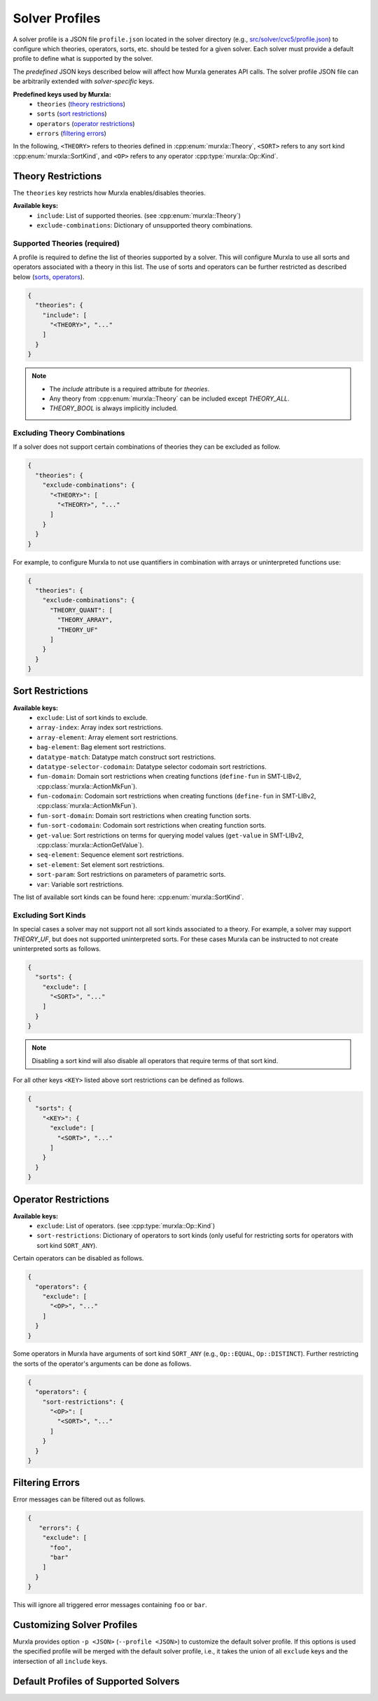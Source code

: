 Solver Profiles
###############

A solver profile is a JSON file ``profile.json`` located in the solver
directory
(e.g., `src/solver/cvc5/profile.json <https://github.com/murxla/murxla/blob/main/src/solver/cvc5/profile.json>`_)
to configure which theories, operators, sorts, etc. should be tested for
a given solver.
Each solver must provide a default profile to define what is supported by
the solver.

The *predefined* JSON keys described below will affect how Murxla generates API
calls. The solver profile JSON file can be arbitrarily extended with
*solver-specific* keys.

**Predefined keys used by Murxla:**
  - ``theories`` (`<Theory Restrictions_>`_)
  - ``sorts`` (`<Sort Restrictions_>`_)
  - ``operators`` (`<Operator Restrictions_>`_)
  - ``errors`` (`<Filtering Errors_>`_)

In the following, ``<THEORY>`` refers to theories defined in
:cpp:enum:`murxla::Theory`,
``<SORT>`` refers to any sort kind :cpp:enum:`murxla::SortKind`,
and ``<OP>`` refers to any operator :cpp:type:`murxla::Op::Kind`.

Theory Restrictions
*******************

The ``theories`` key restricts how Murxla enables/disables theories.

**Available keys:**
  - ``include``: List of supported theories. (see :cpp:enum:`murxla::Theory`)
  - ``exclude-combinations``: Dictionary of unsupported theory combinations.

Supported Theories (required)
=============================

A profile is required to define the list of theories supported by a solver.
This will configure Murxla to use all sorts and operators associated with a
theory in this list. The use of sorts and operators can be further restricted
as described below
(`sorts <Sort Restrictions_>`_, `operators <Operator Restrictions_>`_).

.. code-block:: JSON

  {
    "theories": {
      "include": [
        "<THEORY>", "..."
      ]
    }
  }

.. note::
   - The `include` attribute is a required attribute for `theories`.
   - Any theory from :cpp:enum:`murxla::Theory` can be included except
     `THEORY_ALL`.
   - `THEORY_BOOL` is always implicitly included.


Excluding Theory Combinations
=============================

If a solver does not support certain combinations of theories they can be
excluded as follow.

.. code-block:: JSON

  {
    "theories": {
      "exclude-combinations": {
        "<THEORY>": [
          "<THEORY>", "..."
        ]
      }
    }
  }

For example, to configure Murxla to not use quantifiers in combination with
arrays or uninterpreted functions use:

.. code-block:: JSON

  {
    "theories": {
      "exclude-combinations": {
        "THEORY_QUANT": [
          "THEORY_ARRAY",
          "THEORY_UF"
        ]
      }
    }
  }


Sort Restrictions
*****************

**Available keys:**
  - ``exclude``: List of sort kinds to exclude.
  - ``array-index``: Array index sort restrictions.
  - ``array-element``: Array element sort restrictions.
  - ``bag-element``: Bag element sort restrictions.
  - ``datatype-match``: Datatype match construct sort restrictions.
  - ``datatype-selector-codomain``: Datatype selector codomain sort restrictions.
  - ``fun-domain``: Domain sort restrictions when creating functions
    (``define-fun`` in SMT-LIBv2, :cpp:class:`murxla::ActionMkFun`).
  - ``fun-codomain``: Codomain sort restrictions when creating functions
    (``define-fun`` in SMT-LIBv2, :cpp:class:`murxla::ActionMkFun`).
  - ``fun-sort-domain``: Domain sort restrictions when creating function sorts.
  - ``fun-sort-codomain``: Codomain sort restrictions when creating function
    sorts.
  - ``get-value``: Sort restrictions on terms for querying model values
    (``get-value`` in SMT-LIBv2, :cpp:class:`murxla::ActionGetValue`).
  - ``seq-element``: Sequence element sort restrictions.
  - ``set-element``: Set element sort restrictions.
  - ``sort-param``: Sort restrictions on parameters of parametric sorts.
  - ``var``: Variable sort restrictions.

The list of available sort kinds can be found here:
:cpp:enum:`murxla::SortKind`.

Excluding Sort Kinds
====================

In special cases a solver may not support not all sort kinds associated to a
theory. For example, a solver may support `THEORY_UF`, but does not supported
uninterpreted sorts. For these cases Murxla can be instructed to not create
uninterpreted sorts as follows.

.. code-block:: JSON

  {
    "sorts": {
      "exclude": [
        "<SORT>", "..."
      ]
    }
  }

.. note::
   Disabling a sort kind will also disable all operators that require terms of
   that sort kind.


For all other keys ``<KEY>`` listed above sort restrictions can be defined as
follows.

.. code-block:: JSON

  {
    "sorts": {
      "<KEY>": {
        "exclude": [
          "<SORT>", "..."
        ]
      }
    }
  }



Operator Restrictions
*********************

**Available keys:**
  - ``exclude``: List of operators. (see :cpp:type:`murxla::Op::Kind`)
  - ``sort-restrictions``: Dictionary of operators to sort kinds (only useful
    for restricting sorts for operators with sort kind ``SORT_ANY``).


Certain operators can be disabled as follows.

.. code-block:: JSON

  {
    "operators": {
      "exclude": [
        "<OP>", "..."
      ]
    }
  }

Some operators in Murxla have arguments of sort kind ``SORT_ANY``
(e.g., ``Op::EQUAL``, ``Op::DISTINCT``).
Further restricting the sorts of the operator's arguments can be done as
follows.

.. code-block:: JSON

  {
    "operators": {
      "sort-restrictions": {
        "<OP>": [
          "<SORT>", "..."
        ]
      }
    }
  }


Filtering Errors
****************

Error messages can be filtered out as follows.

.. code-block:: JSON

  {
     "errors": {
      "exclude": [
        "foo",
        "bar"
      ]
    }
  }

This will ignore all triggered error messages containing ``foo`` or ``bar``.


Customizing Solver Profiles
***************************

Murxla provides option ``-p <JSON>`` (``--profile <JSON>``) to customize
the default solver profile.
If this options is used the specified profile will be merged with the default
solver profile, i.e., it takes the union of all ``exclude`` keys and the
intersection of all ``include`` keys.


Default Profiles of Supported Solvers
*************************************

.. tabs::

   .. tab:: Bitwuzla

      `src/solver/bzla/profile.json <https://github.com/murxla/murxla/blob/main/src/solver/bzla/profile.json>`_

      .. literalinclude:: ../../src/solver/bzla/profile.json
         :language: JSON

   .. tab:: Boolector

      `src/solver/btor/profile.json <https://github.com/murxla/murxla/blob/main/src/solver/btor/profile.json>`_

      .. literalinclude:: ../../src/solver/btor/profile.json
         :language: JSON

   .. tab:: cvc5

      `src/solver/cvc5/profile.json <https://github.com/murxla/murxla/blob/main/src/solver/cvc5/profile.json>`_

      .. literalinclude:: ../../src/solver/cvc5/profile.json
         :language: JSON

   .. tab:: Yices

      `src/solver/yices/profile.json <https://github.com/murxla/murxla/blob/main/src/solver/yices/profile.json>`_

      .. literalinclude:: ../../src/solver/yices/profile.json
         :language: JSON

   .. tab:: SMT2 Solver

      `src/solver/smt2/profile.json <https://github.com/murxla/murxla/blob/main/src/solver/smt2/profile.json>`_

      .. literalinclude:: ../../src/solver/smt2/profile.json
         :language: JSON
